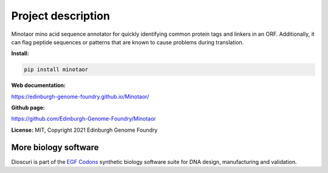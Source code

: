 Project description
===================

Minotaor mino acid sequence annotator for quickly identifying common protein tags and linkers in an ORF. Additionally, it can flag peptide sequences or patterns that are known to cause problems during translation.


**Install:**

.. code:: bash

  pip install minotaor


**Web documentation:**

`<https://edinburgh-genome-foundry.github.io/Minotaor/>`_

**Github page:**

`<https://github.com/Edinburgh-Genome-Foundry/Minotaor>`_


**License:** MIT, Copyright 2021 Edinburgh Genome Foundry


More biology software
---------------------

.. image:: https://raw.githubusercontent.com/Edinburgh-Genome-Foundry/Edinburgh-Genome-Foundry.github.io/master/static/imgs/logos/egf-codon-horizontal.png
  :target: https://edinburgh-genome-foundry.github.io/

Dioscuri is part of the `EGF Codons <https://edinburgh-genome-foundry.github.io/>`_ synthetic biology software suite for DNA design, manufacturing and validation.
